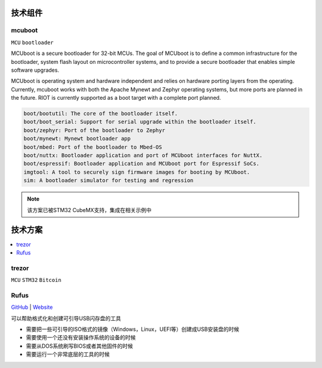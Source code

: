 .. _part:

技术组件
===========

.. _mcuboot:

mcuboot
------------

``MCU`` ``bootloader``

MCUboot is a secure bootloader for 32-bit MCUs. The goal of MCUboot is to
define a common infrastructure for the bootloader, system flash layout on
microcontroller systems, and to provide a secure bootloader that enables
simple software upgrades.

MCUboot is operating system and hardware independent and relies on
hardware porting layers from the operating. Currently, mcuboot works
with both the Apache Mynewt and Zephyr operating systems, but more
ports are planned in the future. RIOT is currently supported as a boot
target with a complete port planned.

.. code-block:: bash

    boot/bootutil: The core of the bootloader itself.
    boot/boot_serial: Support for serial upgrade within the bootloader itself.
    boot/zephyr: Port of the bootloader to Zephyr
    boot/mynewt: Mynewt bootloader app
    boot/mbed: Port of the bootloader to Mbed-OS
    boot/nuttx: Bootloader application and port of MCUboot interfaces for NuttX.
    boot/espressif: Bootloader application and MCUboot port for Espressif SoCs.
    imgtool: A tool to securely sign firmware images for booting by MCUboot.
    sim: A bootloader simulator for testing and regression

.. note::
    该方案已被STM32 CubeMX支持，集成在相关示例中

.. _solution:

技术方案
===========

.. contents::
    :local:

.. _trezor:

trezor
------------

``MCU`` ``STM32`` ``Bitcoin``

.. image:: ./images/trezor.png
    :target: https://github.com/trezor


.. _rufus:

Rufus
------------

`GitHub <https://github.com/pbatard/rufus>`_ |
`Website <http://rufus.ie/zh/>`_

可以帮助格式化和创建可引导USB闪存盘的工具

* 需要把一些可引导的ISO格式的镜像（Windows，Linux，UEFI等）创建成USB安装盘的时候
* 需要使用一个还没有安装操作系统的设备的时候
* 需要从DOS系统刷写BIOS或者其他固件的时候
* 需要运行一个非常底层的工具的时候
